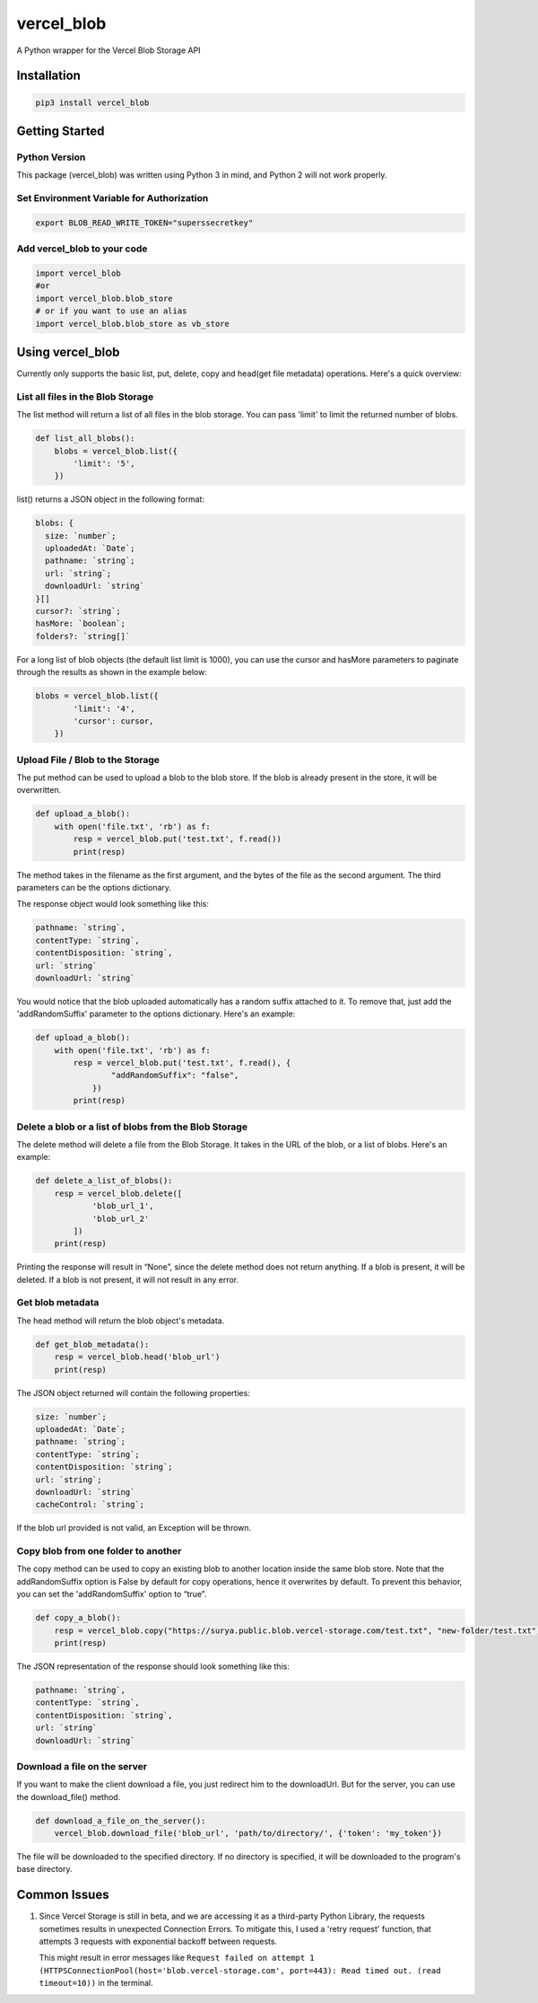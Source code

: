 vercel_blob
===========

A Python wrapper for the Vercel Blob Storage API

Installation
------------

.. code:: bash

   pip3 install vercel_blob

Getting Started
---------------

Python Version
^^^^^^^^^^^^^^

This package (vercel_blob) was written using Python 3 in mind, and
Python 2 will not work properly.

Set Environment Variable for Authorization
^^^^^^^^^^^^^^^^^^^^^^^^^^^^^^^^^^^^^^^^^^

.. code:: bash

   export BLOB_READ_WRITE_TOKEN="superssecretkey"

Add vercel_blob to your code
^^^^^^^^^^^^^^^^^^^^^^^^^^

.. code:: python

   import vercel_blob
   #or
   import vercel_blob.blob_store
   # or if you want to use an alias
   import vercel_blob.blob_store as vb_store

Using vercel_blob
-----------------

Currently only supports the basic list, put, delete, copy and head(get
file metadata) operations. Here's a quick overview:

List all files in the Blob Storage
^^^^^^^^^^^^^^^^^^^^^^^^^^^^^^^^^^

The list method will return a list of all files in the blob storage. You
can pass 'limit' to limit the returned number of blobs.

.. code:: python

   def list_all_blobs():
       blobs = vercel_blob.list({
           'limit': '5',
       })

list() returns a JSON object in the following format:

.. code:: javascript

   blobs: {
     size: `number`;
     uploadedAt: `Date`;
     pathname: `string`;
     url: `string`;
     downloadUrl: `string`
   }[]
   cursor?: `string`;
   hasMore: `boolean`;
   folders?: `string[]`

For a long list of blob objects (the default list limit is 1000), you
can use the cursor and hasMore parameters to paginate through the
results as shown in the example below:

.. code:: python

   blobs = vercel_blob.list({
           'limit': '4',
           'cursor': cursor,
       })

Upload File / Blob to the Storage
^^^^^^^^^^^^^^^^^^^^^^^^^^^^^^^^^

The put method can be used to upload a blob to the blob store. If the
blob is already present in the store, it will be overwritten.

.. code:: python

   def upload_a_blob():
       with open('file.txt', 'rb') as f:
           resp = vercel_blob.put('test.txt', f.read())
           print(resp)

The method takes in the filename as the first argument, and the bytes of
the file as the second argument. The third parameters can be the options
dictionary.

The response object would look something like this:

.. code:: javascript

   pathname: `string`,
   contentType: `string`,
   contentDisposition: `string`,
   url: `string`
   downloadUrl: `string`

You would notice that the blob uploaded automatically has a random
suffix attached to it. To remove that, just add the 'addRandomSuffix'
parameter to the options dictionary. Here's an example:

.. code:: python

   def upload_a_blob():
       with open('file.txt', 'rb') as f:
           resp = vercel_blob.put('test.txt', f.read(), {
                   "addRandomSuffix": "false",
               })
           print(resp)

Delete a blob or a list of blobs from the Blob Storage
^^^^^^^^^^^^^^^^^^^^^^^^^^^^^^^^^^^^^^^^^^^^^^^^^^^^^^

The delete method will delete a file from the Blob Storage. It takes in
the URL of the blob, or a list of blobs. Here's an example:

.. code:: python

   def delete_a_list_of_blobs():
       resp = vercel_blob.delete([
               'blob_url_1',
               'blob_url_2'
           ])
       print(resp)

Printing the response will result in “None”, since the delete method
does not return anything. If a blob is present, it will be deleted. If a
blob is not present, it will not result in any error.

Get blob metadata
^^^^^^^^^^^^^^^^^

The head method will return the blob object's metadata.

.. code:: python

   def get_blob_metadata():
       resp = vercel_blob.head('blob_url')
       print(resp)

The JSON object returned will contain the following properties:

.. code:: javascript

     size: `number`;
     uploadedAt: `Date`;
     pathname: `string`;
     contentType: `string`;
     contentDisposition: `string`;
     url: `string`;
     downloadUrl: `string`
     cacheControl: `string`;

If the blob url provided is not valid, an Exception will be thrown.

Copy blob from one folder to another
^^^^^^^^^^^^^^^^^^^^^^^^^^^^^^^^^^^^

The copy method can be used to copy an existing blob to another location
inside the same blob store. Note that the addRandomSuffix option is
False by default for copy operations, hence it overwrites by default. To
prevent this behavior, you can set the 'addRandomSuffix' option to
“true”.

.. code:: python

   def copy_a_blob():
       resp = vercel_blob.copy("https://surya.public.blob.vercel-storage.com/test.txt", "new-folder/test.txt")
       print(resp)

The JSON representation of the response should look something like this:

.. code:: javascript

     pathname: `string`,
     contentType: `string`,
     contentDisposition: `string`,
     url: `string`
     downloadUrl: `string`

Download a file on the server
^^^^^^^^^^^^^^^^^^^^^^^^^^^^^

If you want to make the client download a file, you just redirect him to
the downloadUrl. But for the server, you can use the download_file()
method.

.. code:: python

   def download_a_file_on_the_server():
       vercel_blob.download_file('blob_url', 'path/to/directory/', {'token': 'my_token'})

The file will be downloaded to the specified directory. If no directory
is specified, it will be downloaded to the program's base directory.

Common Issues
-------------

1. Since Vercel Storage is still in beta, and we are accessing it as a third-party Python Library, the requests sometimes results
   in unexpected Connection Errors. To mitigate this, I used a 'retry
   request' function, that attempts 3 requests with exponential backoff
   between requests.

   This might result in error messages like
   ``Request failed on attempt 1 (HTTPSConnectionPool(host='blob.vercel-storage.com', port=443): Read timed out. (read timeout=10))``
   in the terminal.